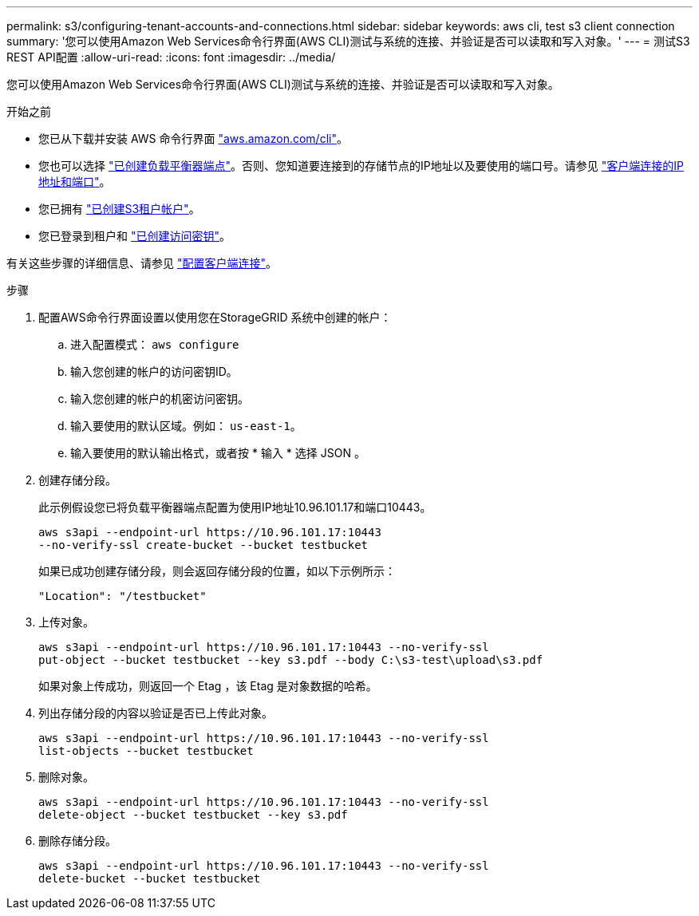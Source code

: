 ---
permalink: s3/configuring-tenant-accounts-and-connections.html 
sidebar: sidebar 
keywords: aws cli, test s3 client connection 
summary: '您可以使用Amazon Web Services命令行界面(AWS CLI)测试与系统的连接、并验证是否可以读取和写入对象。' 
---
= 测试S3 REST API配置
:allow-uri-read: 
:icons: font
:imagesdir: ../media/


[role="lead"]
您可以使用Amazon Web Services命令行界面(AWS CLI)测试与系统的连接、并验证是否可以读取和写入对象。

.开始之前
* 您已从下载并安装 AWS 命令行界面 https://aws.amazon.com/cli["aws.amazon.com/cli"^]。
* 您也可以选择 link:../admin/configuring-load-balancer-endpoints.html["已创建负载平衡器端点"]。否则、您知道要连接到的存储节点的IP地址以及要使用的端口号。请参见 link:../admin/summary-ip-addresses-and-ports-for-client-connections.html["客户端连接的IP地址和端口"]。
* 您已拥有 link:../admin/creating-tenant-account.html["已创建S3租户帐户"]。
* 您已登录到租户和 link:../tenant/creating-your-own-s3-access-keys.html["已创建访问密钥"]。


有关这些步骤的详细信息、请参见 link:../admin/configuring-client-connections.html["配置客户端连接"]。

.步骤
. 配置AWS命令行界面设置以使用您在StorageGRID 系统中创建的帐户：
+
.. 进入配置模式： `aws configure`
.. 输入您创建的帐户的访问密钥ID。
.. 输入您创建的帐户的机密访问密钥。
.. 输入要使用的默认区域。例如： `us-east-1`。
.. 输入要使用的默认输出格式，或者按 * 输入 * 选择 JSON 。


. 创建存储分段。
+
此示例假设您已将负载平衡器端点配置为使用IP地址10.96.101.17和端口10443。

+
[listing]
----
aws s3api --endpoint-url https://10.96.101.17:10443
--no-verify-ssl create-bucket --bucket testbucket
----
+
如果已成功创建存储分段，则会返回存储分段的位置，如以下示例所示：

+
[listing]
----
"Location": "/testbucket"
----
. 上传对象。
+
[listing]
----
aws s3api --endpoint-url https://10.96.101.17:10443 --no-verify-ssl
put-object --bucket testbucket --key s3.pdf --body C:\s3-test\upload\s3.pdf
----
+
如果对象上传成功，则返回一个 Etag ，该 Etag 是对象数据的哈希。

. 列出存储分段的内容以验证是否已上传此对象。
+
[listing]
----
aws s3api --endpoint-url https://10.96.101.17:10443 --no-verify-ssl
list-objects --bucket testbucket
----
. 删除对象。
+
[listing]
----
aws s3api --endpoint-url https://10.96.101.17:10443 --no-verify-ssl
delete-object --bucket testbucket --key s3.pdf
----
. 删除存储分段。
+
[listing]
----
aws s3api --endpoint-url https://10.96.101.17:10443 --no-verify-ssl
delete-bucket --bucket testbucket
----

